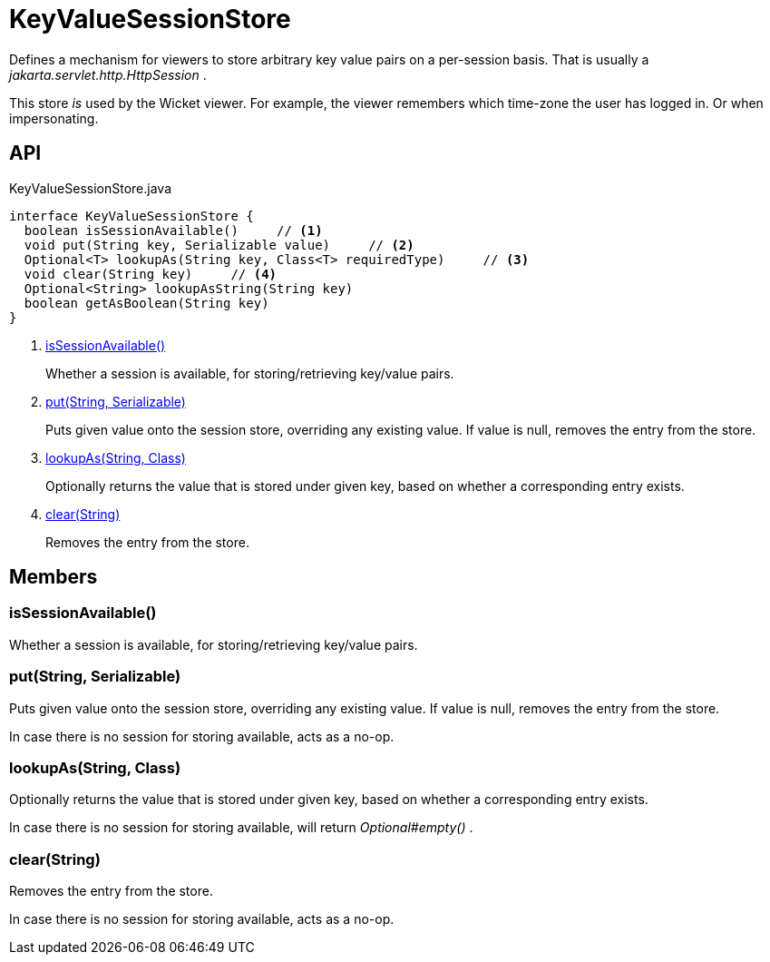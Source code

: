 = KeyValueSessionStore
:Notice: Licensed to the Apache Software Foundation (ASF) under one or more contributor license agreements. See the NOTICE file distributed with this work for additional information regarding copyright ownership. The ASF licenses this file to you under the Apache License, Version 2.0 (the "License"); you may not use this file except in compliance with the License. You may obtain a copy of the License at. http://www.apache.org/licenses/LICENSE-2.0 . Unless required by applicable law or agreed to in writing, software distributed under the License is distributed on an "AS IS" BASIS, WITHOUT WARRANTIES OR  CONDITIONS OF ANY KIND, either express or implied. See the License for the specific language governing permissions and limitations under the License.

Defines a mechanism for viewers to store arbitrary key value pairs on a per-session basis. That is usually a _jakarta.servlet.http.HttpSession_ .

This store _is_ used by the Wicket viewer. For example, the viewer remembers which time-zone the user has logged in. Or when impersonating.

== API

[source,java]
.KeyValueSessionStore.java
----
interface KeyValueSessionStore {
  boolean isSessionAvailable()     // <.>
  void put(String key, Serializable value)     // <.>
  Optional<T> lookupAs(String key, Class<T> requiredType)     // <.>
  void clear(String key)     // <.>
  Optional<String> lookupAsString(String key)
  boolean getAsBoolean(String key)
}
----

<.> xref:#isSessionAvailable_[isSessionAvailable()]
+
--
Whether a session is available, for storing/retrieving key/value pairs.
--
<.> xref:#put_String_Serializable[put(String, Serializable)]
+
--
Puts given value onto the session store, overriding any existing value. If value is null, removes the entry from the store.
--
<.> xref:#lookupAs_String_Class[lookupAs(String, Class)]
+
--
Optionally returns the value that is stored under given key, based on whether a corresponding entry exists.
--
<.> xref:#clear_String[clear(String)]
+
--
Removes the entry from the store.
--

== Members

[#isSessionAvailable_]
=== isSessionAvailable()

Whether a session is available, for storing/retrieving key/value pairs.

[#put_String_Serializable]
=== put(String, Serializable)

Puts given value onto the session store, overriding any existing value. If value is null, removes the entry from the store.

In case there is no session for storing available, acts as a no-op.

[#lookupAs_String_Class]
=== lookupAs(String, Class)

Optionally returns the value that is stored under given key, based on whether a corresponding entry exists.

In case there is no session for storing available, will return _Optional#empty()_ .

[#clear_String]
=== clear(String)

Removes the entry from the store.

In case there is no session for storing available, acts as a no-op.
